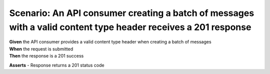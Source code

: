 Scenario: An API consumer creating a batch of messages with a valid content type header receives a 201 response
===============================================================================================================

| **Given** the API consumer provides a valid content type header when creating a batch of messages
| **When** the request is submitted
| **Then** the response is a 201 success

**Asserts**
- Response returns a 201 status code